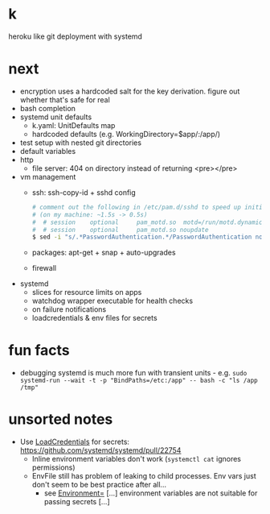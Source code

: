 * k
heroku like git deployment with systemd
* next
- encryption uses a hardcoded salt for the key derivation. figure out whether that's safe for real
- bash completion
- systemd unit defaults
  - k.yaml: UnitDefaults map
  - hardcoded defaults (e.g. WorkingDirectory=$app/:/app/)
- test setup with nested git directories
- default variables
- http
  - file server: 404 on directory instead of returning <pre></pre>
- vm management
  - ssh: ssh-copy-id + sshd config
    #+begin_src bash
    # comment out the following in /etc/pam.d/sshd to speed up initial connection time
    # (on my machine: ~1.5s -> 0.5s)
    #  # session    optional     pam_motd.so  motd=/run/motd.dynamic
    #  # session    optional     pam_motd.so noupdate
    $ sed -i "s/.*PasswordAuthentication.*/PasswordAuthentication no/g" /etc/ssh/sshd_config
    #+end_src
  - packages: apt-get + snap + auto-upgrades
  - firewall
- systemd
  - slices for resource limits on apps
  - watchdog wrapper executable for health checks
  - on failure notifications
  - loadcredentials & env files for secrets

* fun facts
- debugging systemd is much more fun with transient units - e.g.
  =sudo systemd-run --wait -t -p "BindPaths=/etc:/app" -- bash -c "ls /app /tmp"=
* unsorted notes
- Use [[https://github.com/systemd/systemd/issues/16060][LoadCredentials]] for secrets: https://github.com/systemd/systemd/pull/22754
  - Inline environment variables don't work (=systemctl cat= ignores permissions)
  - EnvFile still has problem of leaking to child processes. Env vars just don't seem to be best practice after all...
    - see [[https://www.freedesktop.org/software/systemd/man/systemd.exec.html][Environment=]] [...] environment variables are not suitable for passing secrets [...]

